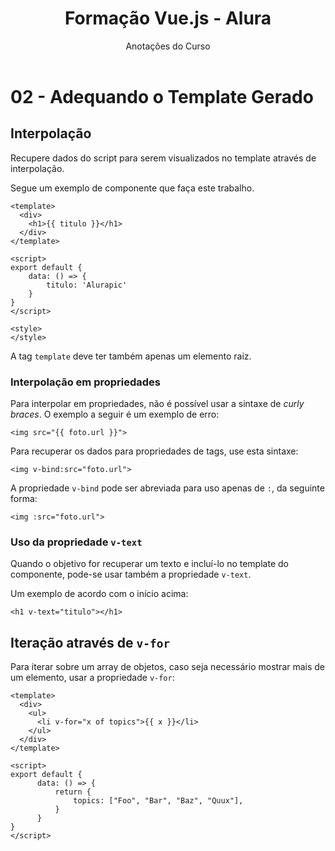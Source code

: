 #+title: Formação Vue.js - Alura
#+subtitle: Anotações do Curso

* 02 - Adequando o Template Gerado

** Interpolação

Recupere  dados  do  script  para  serem visualizados  no  template  através  de
interpolação.

Segue um exemplo de componente que faça este trabalho.

#+begin_src vue
<template>
  <div>
    <h1>{{ titulo }}</h1>
  </div>
</template>

<script>
export default {
    data: () => {
        titulo: 'Alurapic'
    }
}
</script>

<style>
</style>
#+end_src

A tag ~template~ deve ter também apenas um elemento raiz.

*** Interpolação em propriedades

Para  interpolar em  propriedades,  não  é possível  usar  a  sintaxe de  /curly
braces/. O exemplo a seguir é um exemplo de erro:

#+begin_src vue
<img src="{{ foto.url }}">
#+end_src

Para recuperar os dados para propriedades de tags, use esta sintaxe:

#+begin_src vue
<img v-bind:src="foto.url">
#+end_src

A propriedade  ~v-bind~ pode ser abreviada  para uso apenas de  ~:~, da seguinte
forma:

#+begin_src vue
<img :src="foto.url">
#+end_src

*** Uso da propriedade ~v-text~

Quando o objetivo for recuperar um  texto e incluí-lo no template do componente,
pode-se usar também a propriedade ~v-text~.

Um exemplo de acordo com o início acima:

#+begin_src vue
<h1 v-text="titulo"></h1>
#+end_src

** Iteração através de ~v-for~

Para iterar sobre um  array de objetos, caso seja necessário  mostrar mais de um
elemento, usar a propriedade ~v-for~:

#+begin_src vue
<template>
  <div>
    <ul>
      <li v-for="x of topics">{{ x }}</li>
    </ul>
  </div>
</template>

<script>
export default {
      data: () => {
          return {
              topics: ["Foo", "Bar", "Baz", "Quux"],
          }
      }
}
</script>
#+end_src


